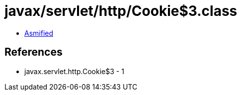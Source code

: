 = javax/servlet/http/Cookie$3.class

 - link:Cookie$3-asmified.java[Asmified]

== References

 - javax.servlet.http.Cookie$3 - 1
